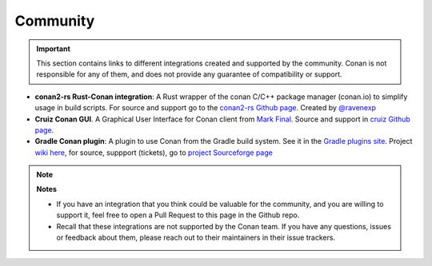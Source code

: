 .. _integrations_community:

Community
=========


.. important::

    This section contains links to different integrations created and supported by the community.
    Conan is not responsible for any of them, and does not provide any guarantee of compatibility or support.

- **conan2-rs Rust-Conan integration**: A Rust wrapper of the conan C/C++ package manager (conan.io) to simplify usage in build scripts.
  For source and support go to the `conan2-rs Github page <https://github.com/ravenexp/conan2-rs>`_. 
  Created by `@ravenexp <https://github.com/ravenexp>`_
- **Cruiz Conan GUI**. A Graphical User Interface for Conan client from `Mark Final <https://github.com/markfinal>`_. 
  Source and support in `cruiz Github page <https://github.com/markfinal/cruiz>`_.
- **Gradle Conan plugin**: A plugin to use Conan from the Gradle build system. See it in the `Gradle plugins site <https://plugins.gradle.org/plugin/net.sf.loggersoft.cpp-conan>`_.
  Project `wiki here <https://sourceforge.net/p/gradle-cpp/wiki/cpp-conan/>`_, for source, suppport (tickets), go to `project Sourceforge page <https://sourceforge.net/projects/gradle-cpp/>`_ 


.. note::

    **Notes**

    - If you have an integration that you think could be valuable for the community, and you are willing to support it,
      feel free to open a Pull Request to this page in the Github repo.
    - Recall that these integrations are not supported by the Conan team. If you have any questions, issues or feedback about 
      them, please reach out to their maintainers in their issue trackers.
